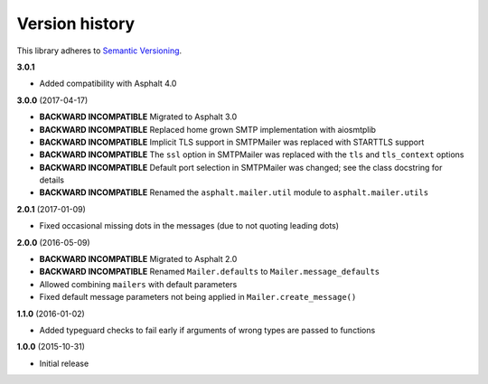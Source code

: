 Version history
===============

This library adheres to `Semantic Versioning <http://semver.org/>`_.

**3.0.1**

- Added compatibility with Asphalt 4.0

**3.0.0** (2017-04-17)

- **BACKWARD INCOMPATIBLE** Migrated to Asphalt 3.0
- **BACKWARD INCOMPATIBLE** Replaced home grown SMTP implementation with aiosmtplib
- **BACKWARD INCOMPATIBLE** Implicit TLS support in SMTPMailer was replaced with STARTTLS support
- **BACKWARD INCOMPATIBLE** The ``ssl`` option in SMTPMailer was replaced with the ``tls`` and
  ``tls_context`` options
- **BACKWARD INCOMPATIBLE** Default port selection in SMTPMailer was changed; see the class
  docstring for details
- **BACKWARD INCOMPATIBLE** Renamed the ``asphalt.mailer.util`` module to ``asphalt.mailer.utils``

**2.0.1** (2017-01-09)

- Fixed occasional missing dots in the messages (due to not quoting leading dots)

**2.0.0** (2016-05-09)

- **BACKWARD INCOMPATIBLE** Migrated to Asphalt 2.0
- **BACKWARD INCOMPATIBLE** Renamed ``Mailer.defaults`` to ``Mailer.message_defaults``
- Allowed combining ``mailers`` with default parameters
- Fixed default message parameters not being applied in ``Mailer.create_message()``

**1.1.0** (2016-01-02)

- Added typeguard checks to fail early if arguments of wrong types are passed to functions

**1.0.0** (2015-10-31)

- Initial release
